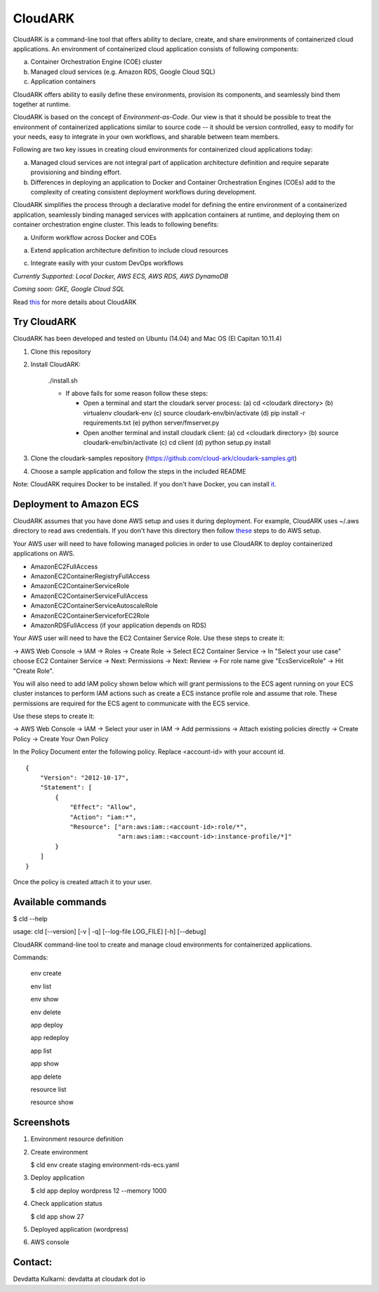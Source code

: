 =================
CloudARK
=================

CloudARK is a command-line tool that offers ability to declare, create, and share environments of containerized cloud applications.
An environment of containerized cloud application consists of following components:

a) Container Orchestration Engine (COE) cluster

b) Managed cloud services (e.g. Amazon RDS, Google Cloud SQL)

c) Application containers

.. image:: ./docs/screenshots/Block-diagram-short.png
   :scale: 100%
   :align: center

CloudARK offers ability to easily define these environments, provision its components,
and seamlessly bind them together at runtime.

CloudARK is based on the concept of *Environment-as-Code*.
Our view is that it should be possible to treat the environment of containerized applications
similar to source code -- it should be version controlled, easy to modify for your needs, easy to integrate in your own workflows,
and sharable between team members.

Following are two key issues in creating cloud environments for containerized cloud applications today:

a) Managed cloud services are not integral part of application architecture definition and require separate provisioning and binding effort.

b) Differences in deploying an application to Docker and Container Orchestration Engines (COEs) add to the complexity of creating
   consistent deployment workflows during development.

CloudARK simplifies the process through a declarative model
for defining the entire environment of a containerized application, seamlessly binding
managed services with application containers at runtime, and deploying them on container orchestration
engine cluster. This leads to following benefits:

a) Uniform workflow across Docker and COEs

a) Extend application architecture definition to include cloud resources

c) Integrate easily with your custom DevOps workflows

*Currently Supported: Local Docker, AWS ECS, AWS RDS, AWS DynamoDB*

*Coming soon: GKE, Google Cloud SQL*

Read this_ for more details about CloudARK

.. _this: https://cloud-ark.github.io/cloudark/docs/html/html/index.html


Try CloudARK
-------------

CloudARK has been developed and tested on Ubuntu (14.04) and Mac OS (El Capitan 10.11.4)

1) Clone this repository

2) Install CloudARK:

     ./install.sh

     - If above fails for some reason follow these steps:
       
       - Open a terminal and start the cloudark server process:
         (a) cd <cloudark directory>
         (b) virtualenv cloudark-env
         (c) source cloudark-env/bin/activate
         (d) pip install -r requirements.txt
         (e) python server/fmserver.py
  
       - Open another terminal and install cloudark client:
         (a) cd <cloudark directory>
	 (b) source cloudark-env/bin/activate
         (c) cd client
         (d) python setup.py install

3) Clone the cloudark-samples repository (https://github.com/cloud-ark/cloudark-samples.git)

4) Choose a sample application and follow the steps in the included README

Note: CloudARK requires Docker to be installed. If you don't have Docker, you can install it_.

.. _it: https://docs.docker.com/engine/installation/



Deployment to Amazon ECS
-------------------------

CloudARK assumes that you have done AWS setup and uses it during deployment. For example, CloudARK uses ~/.aws directory 
to read aws credentials.  If you don't have this directory then follow these_ steps to do AWS setup.

.. _these: http://docs.aws.amazon.com/cli/latest/userguide/installing.html

Your AWS user will need to have following managed policies in order to use CloudARK to deploy
containerized applications on AWS.

- AmazonEC2FullAccess
- AmazonEC2ContainerRegistryFullAccess
- AmazonEC2ContainerServiceRole
- AmazonEC2ContainerServiceFullAccess
- AmazonEC2ContainerServiceAutoscaleRole
- AmazonEC2ContainerServiceforEC2Role
- AmazonRDSFullAccess (if your application depends on RDS)

Your AWS user will need to have the EC2 Container Service Role. Use these steps to create it:

-> AWS Web Console -> IAM -> Roles -> Create Role -> Select EC2 Container Service -> In "Select your use case" choose EC2 Container Service 
-> Next: Permissions -> Next: Review -> For role name give "EcsServiceRole" -> Hit "Create Role".

You will also need to add IAM policy shown below which will grant permissions to the
ECS agent running on your ECS cluster instances to perform IAM actions
such as create a ECS instance profile role and assume that role.
These permissions are required for the ECS agent to communicate with the ECS service.

Use these steps to create it:

-> AWS Web Console -> IAM -> Select your user in IAM -> Add permissions -> Attach existing policies directly -> Create Policy
-> Create Your Own Policy

In the Policy Document enter the following policy. Replace <account-id> with your account id.

::

  {
      "Version": "2012-10-17",
      "Statement": [
          {
              "Effect": "Allow",
              "Action": "iam:*",
              "Resource": ["arn:aws:iam::<account-id>:role/*",
                           "arn:aws:iam::<account-id>:instance-profile/*]"
          }
      ]
  }

Once the policy is created attach it to your user.


Available commands
-------------------


$ cld --help

usage: cld [--version] [-v | -q] [--log-file LOG_FILE] [-h] [--debug]

CloudARK command-line tool to create and manage cloud environments for
containerized applications.

Commands:

  env create

  env list

  env show

  env delete

  app deploy

  app redeploy

  app list

  app show

  app delete

  resource list

  resource show


Screenshots
------------

1) Environment resource definition

   .. image:: ./docs/screenshots/wordpress/env-yaml.png

2) Create environment
   
   $ cld env create staging environment-rds-ecs.yaml
 
   .. image:: ./docs/screenshots/wordpress/env-create-1.png
      :scale: 125%

   .. image:: ./docs/screenshots/wordpress/env-create-2.png
      :scale: 125%

3) Deploy application

   $ cld app deploy wordpress 12 --memory 1000

   .. image:: ./docs/screenshots/wordpress/app-deploy-1.png
      :scale: 125%

   .. image:: ./docs/screenshots/wordpress/app-deploy-2.png
      :scale: 125%


4) Check application status

   $ cld app show 27

   .. image:: ./docs/screenshots/wordpress/app-deployment-complete.png
      :scale: 125%

5) Deployed application (wordpress)

   .. image:: ./docs/screenshots/wordpress/wordpress-deployed-1.png
      :scale: 125%

   .. image:: ./docs/screenshots/wordpress/wordpress-using-elb.png
      :scale: 125%

6) AWS console

   .. image:: ./docs/screenshots/wordpress/RDS.png
      :scale: 125%

   .. image:: ./docs/screenshots/wordpress/ECS-cluster.png
      :scale: 125%

   .. image:: ./docs/screenshots/wordpress/Task-Definition.png
      :scale: 125%

   .. image:: ./docs/screenshots/wordpress/ECR.png
      :scale: 125%



Contact:
--------

Devdatta Kulkarni: devdatta at cloudark dot io


